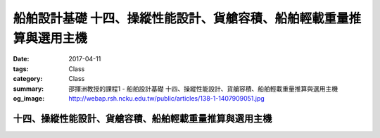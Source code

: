 ======================================================================
船舶設計基礎 十四、操縱性能設計、貨艙容積、船舶輕載重量推算與選用主機
======================================================================

:date: 2017-04-11
:tags: Class
:category: Class
:summary: 邵揮洲教授的課程1 - 船舶設計基礎 十四、操縱性能設計、貨艙容積、船舶輕載重量推算與選用主機
:og_image: http://webap.rsh.ncku.edu.tw/public/articles/138-1-1407909051.jpg

---------------------------------------------------------
十四、操縱性能設計、貨艙容積、船舶輕載重量推算與選用主機
---------------------------------------------------------

.. raw:: html

 <iframe width="560" height="315" src="https://www.youtube.com/embed/1mPM_chZP7o" frameborder="0" allowfullscreen></iframe>

 <iframe width="560" height="315" src="https://www.youtube.com/embed/hooIaVGoo8" frameborder="0" allowfullscreen></iframe>

 <iframe width="560" height="315" src="https://www.youtube.com/embed/RjeDgh3ZtI4" frameborder="0" allowfullscreen></iframe>

